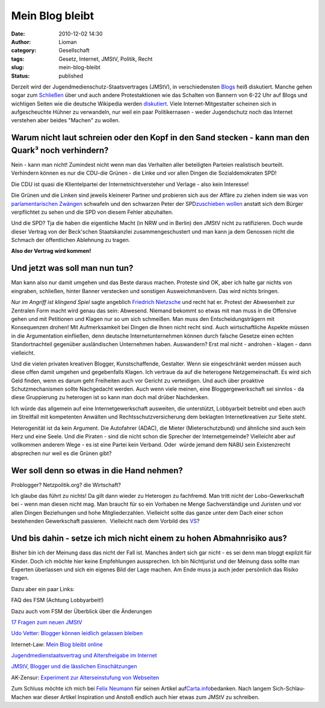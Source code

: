 Mein Blog bleibt
################
:date: 2010-12-02 14:30
:author: Lioman
:category: Gesellschaft
:tags: Gesetz, Internet, JMStV, Politik, Recht
:slug: mein-blog-bleibt
:status: published

Derzeit wird der Jugendmedienschutz-Staatsvertrages (JMStV), in
verschiedensten
`Blogs <https://encrypted.google.com/search?q=jmstv&hl=de>`__ heiß
diskutiert. Manche gehen sogar zum
`Schließen <http://yuccatree.de/2010/11/diese-blogs-gehen-wegen-des-jmstv-offline/>`__
über und auch andere Protestaktionen wie das Schalten von Bannern von
6-22 Uhr auf Blogs und wichtigen Seiten wie die deutsche Wikipedia
werden
`diskutiert <http://www.netzpolitik.org/2010/wider-das-grose-blogschliesen-wegen-des-jmstv/>`__.
Viele Internet-Mitgestalter scheinen sich in aufgescheuchte Hühner zu
verwandeln, nur weil ein paar Politikernasen - weder Jugendschutz noch
das Internet verstehen aber beides "Machen" zu wollen.

Warum nicht laut schreien oder den Kopf in den Sand stecken - kann man den Quark³ noch verhindern?
~~~~~~~~~~~~~~~~~~~~~~~~~~~~~~~~~~~~~~~~~~~~~~~~~~~~~~~~~~~~~~~~~~~~~~~~~~~~~~~~~~~~~~~~~~~~~~~~~~

Nein - kann man nicht! Zumindest nicht wenn man das Verhalten aller
beteiligten Parteien realistisch beurteilt. Verhindern können es nur die
CDU-die Grünen - die Linke und vor allen Dingen die Sozialdemokraten
SPD!

Die CDU ist quasi die Klientelpartei der Internetnichtversteher und
Verlage - also kein Interesse!

Die Grünen und die Linken sind jeweils kleinerer Partner und probieren
sich aus der Affäre zu ziehen indem sie was von `parlamentarischen
Zwängen <https://twitter.com/#!/gruenenrw/status/9305356467445760>`__
schwafeln und den schwarzen Peter der SPD\ `zuschieben
wollen <http://www.die-linke-berlin.de/nc/politik/presse/detail/artikel/sofortinformation-46/>`__
anstatt sich dem Bürger verpflichtet zu sehen und die SPD von diesem
Fehler abzuhalten.

Und die SPD? Tja die haben die eigentliche Macht (in NRW und in Berlin)
den JMStV nicht zu ratifizieren. Doch wurde dieser Vertrag von der
Beck'schen Staatskanzlei zusammengeschustert und man kann ja dem
Genossen nicht die Schmach der öffentlichen Ablehnung zu tragen.

**Also der Vertrag wird kommen!**

**Und jetzt was soll man nun tun?**
~~~~~~~~~~~~~~~~~~~~~~~~~~~~~~~~~~~

Man kann also nur damit umgehen und das Beste daraus machen. Proteste
sind OK, aber ich halte gar nichts von eingraben, schließen, hinter
Banner verstecken und sonstigen Ausweichmanövern. Das wird nichts
bringen.

*Nur im Angriff ist klingend Spiel* sagte angeblich `Friedrich
Nietzsche <https://secure.wikimedia.org/wikipedia/de/wiki/Friedrich_Nietzsche>`__
und recht hat er. Protest der Abwesenheit zur Zentralen Form macht wird
genau das sein: Abwesend. Niemand bekommt so etwas mit man muss in die
Offensive gehen und mit Petitionen und Klagen nur so um sich schmeißen.
Man muss den Entscheidungsträgern mit Konsequenzen drohen! Mit
Aufmerksamkeit bei Dingen die Ihnen nicht recht sind. Auch
wirtschaftliche Aspekte müssen in die Argumentation einfließen, denn
deutsche Internetunternehmen können durch falsche Gesetze einen echten
Standortnachteil gegenüber ausländischen Unternehmen haben. Auswandern?
Erst mal nicht - androhen - klagen - dann vielleicht.

Und die vielen privaten kreativen Blogger, Kunstschaffende, Gestalter.
Wenn sie eingeschränkt werden müssen auch diese offen damit umgehen und
gegebenfalls Klagen. Ich vertraue da auf die heterogene
Netzgemeinschaft. Es wird sich Geld finden, wenn es darum geht
Freiheiten auch vor Gericht zu verteidigen. Und auch über proaktive
Schutzmechanismen sollte Nachgedacht werden. Auch wenn viele meinen,
eine Bloggergewerkschaft sei sinnlos - da diese Gruppierung zu heterogen
ist so kann man doch mal drüber Nachdenken.

Ich würde das allgemein auf eine Internetgewerkschaft ausweiten, die
unterstützt, Lobbyarbeit betreibt und eben auch im Streitfall mit
kompetenten Anwälten und Rechtsschutzversicherung dem beklagten
Internetkreativen zur Seite steht.

Heterogenität ist da kein Argument. Die Autofahrer (ADAC), die Mieter
(Mieterschutzbund) und ähnliche sind auch kein Herz und eine Seele. Und
die Piraten - sind die nicht schon die Sprecher der Internetgemeinde?
Vielleicht aber auf vollkommen anderem Wege - es ist eine Partei kein
Verband. Oder  würde jemand dem NABU sein Existenzrecht absprechen nur
weil es die Grünen gibt?

Wer soll denn so etwas in die Hand nehmen?
~~~~~~~~~~~~~~~~~~~~~~~~~~~~~~~~~~~~~~~~~~

Problogger? Netzpolitik.org? die Wirtschaft?

Ich glaube das führt zu nichts! Da gilt dann wieder zu Heterogen zu
fachfremd. Man tritt nicht der Lobo-Gewerkschaft bei - wenn man diesen
nicht mag. Man braucht für so ein Vorhaben ne Menge Sachverständige und
Juristen und vor allen Dingen Beziehungen und hohe Mitgliederzahlen.
Vielleicht sollte das ganze unter dem Dach einer schon bestehenden
Gewerkschaft passieren.  Vielleicht nach dem Vorbild des
`VS <https://secure.wikimedia.org/wikipedia/de/wiki/Verband_deutscher_Schriftsteller>`__?

Und bis dahin - setze ich mich nicht einem zu hohen Abmahnrisiko aus?
~~~~~~~~~~~~~~~~~~~~~~~~~~~~~~~~~~~~~~~~~~~~~~~~~~~~~~~~~~~~~~~~~~~~~

Bisher bin ich der Meinung dass das nicht der Fall ist. Manches ändert
sich gar nicht - es sei denn man bloggt explizit für Kinder. Doch ich
möchte hier keine Empfehlungen aussprechen. Ich bin Nichtjurist und der
Meinung dass sollte man Experten überlassen und sich ein eigenes Bild
der Lage machen. Am Ende muss ja auch jeder persönlich das Risiko
tragen.

Dazu aber ein paar Links:

FAQ des FSM (Achtung Lobbyarbeit!)

Dazu auch vom FSM der Überblick über die Änderungen

`17 Fragen zum neuen JMStV <http://t3n.de/news/neuer-jmstv-286977/>`__

`Udo Vetter: Blogger können leidlich gelassen
bleiben <http://www.lawblog.de/index.php/archives/2010/12/01/warum-blogger-gelassen-bleiben-konnen/>`__

Internet-Law: `Mein Blog bleibt
online <http://www.internet-law.de/2010/12/mein-blog-bleibt-online.html>`__

`Jugendmedienstaatsvertrag und Altersfreigabe im
Internet <http://blog.beck.de/2010/11/30/jugendmedienstaatsvertrag-und-altersfreigabe-im-internet>`__

`JMStV, Blogger und die lässlichen
Einschätzungen <http://www.engeln.de/2010/12/01/jmstv-blogger-und-die-lasslichen-einschatzungen/>`__

AK-Zensur: `Experiment zur Alterseinstufung von
Webseiten <http://ak-zensur.de/jmstv/>`__

Zum Schluss möchte ich mich bei `Felix Neumann <http://fxneumann.de/>`__
für seinen Artikel
auf\ `Carta.info <http://carta.info/36120/jmstv-klagen-statt-sperren/>`__\ bedanken.
Nach langem Sich-Schlau-Machen war dieser Artikel Inspiration und Anstoß
endlich auch hier etwas zum JMStV zu schreiben.
